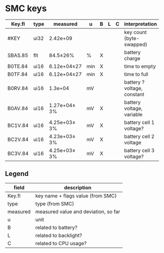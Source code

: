 * SMC keys

| Key.fl  | type | measured     | u   | B | L | C | interpretation              |
|---------+------+--------------+-----+---+---+---+-----------------------------|
| #KEY    | ui32 | 2.42e+09     |     |   |   |   | key count (byte-swapped)    |
|---------+------+--------------+-----+---+---+---+-----------------------------|
| SBAS.85 | flt  | 84.5±26%     | %   | X |   |   | battery charge              |
|---------+------+--------------+-----+---+---+---+-----------------------------|
| B0TE.84 | ui16 | 6.12e+04±27  | min | X |   |   | time to empty               |
| B0TF.84 | ui16 | 6.12e+04±27  | min | X |   |   | time to full                |
| B0RV.84 | ui16 | 1.3e+04      | mV  |   |   |   | battery ? voltage, constant |
| B0AV.84 | ui16 | 1.27e+04± 3% | mV  | X |   |   | battery voltage, variable   |
| BC1V.84 | ui16 | 4.25e+03± 3% | mV  | X |   |   | battery cell 1 voltage?     |
| BC2V.84 | ui16 | 4.23e+03± 3% | mV  | X |   |   | battery cell 2 voltage      |
| BC3V.84 | ui16 | 4.25e+03± 3% | mV  | X |   |   | battery cell 3 voltage?     |

** Legend
| field    | description                          |
|----------+--------------------------------------|
| Key.fl   | key name + flags value (from SMC)    |
| type     | type (from SMC)                      |
| measured | measured value and deviation, so far |
| u        | unit                                 |
| B        | related to battery?                  |
| L        | related to backlight?                |
| C        | related to CPU usage?                |
